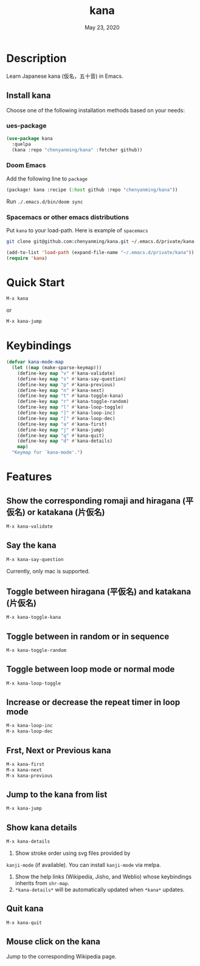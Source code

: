 #+TITLE:   kana
#+DATE:    May 23, 2020
#+SINCE:   <replace with next tagged release version>
#+STARTUP: inlineimages nofold

* Table of Contents :TOC_3:noexport:
- [[#description][Description]]
  - [[#install-kana][Install kana]]
    - [[#ues-package][ues-package]]
    - [[#doom-emacs][Doom Emacs]]
    - [[#spacemacs-or-other-emacs-distributions][Spacemacs or other emacs distributions]]
- [[#quick-start][Quick Start]]
- [[#keybindings][Keybindings]]
- [[#features][Features]]
  - [[#show-the-corresponding-romaji-and-hiragana-平仮名-or-katakana-片仮名][Show the corresponding romaji and hiragana (平仮名) or katakana (片仮名)]]
  - [[#say-the-kana][Say the kana]]
  - [[#toggle-between-hiragana-平仮名-and-katakana-片仮名][Toggle between hiragana (平仮名) and katakana (片仮名)]]
  - [[#toggle-between-in-random-or-in-sequence][Toggle between in random or in sequence]]
  - [[#toggle-between-loop-mode-or-normal-mode][Toggle between loop mode or normal mode]]
  - [[#increase-or-decrease-the-repeat-timer-in-loop-mode][Increase or decrease the repeat timer in loop mode]]
  - [[#frst-next-or-previous-kana][Frst, Next or Previous kana]]
  - [[#jump-to-the-kana-from-list][Jump to the kana from list]]
  - [[#show-kana-details][Show kana details]]
  - [[#quit-kana][Quit kana]]
  - [[#mouse-click-on-the-kana][Mouse click on the kana]]

* Description
Learn Japanese kana (仮名，五十音) in Emacs.

[[file:img/kana.gif]]

** Install kana
Choose one of the following installation methods based on your needs:

*** ues-package

#+BEGIN_SRC emacs-lisp
(use-package kana
  :quelpa
  (kana :repo "chenyanming/kana" :fetcher github))
#+END_SRC

*** Doom Emacs
Add the following line to =package=
#+BEGIN_SRC emacs-lisp
(package! kana :recipe (:host github :repo "chenyanming/kana"))
#+END_SRC

Run =./.emacs.d/bin/doom sync=

*** Spacemacs or other emacs distributions
Put =kana= to your load-path. Here is example of ~spacemacs~

#+BEGIN_SRC sh
git clone git@github.com:chenyanming/kana.git ~/.emacs.d/private/kana
#+END_SRC

#+BEGIN_SRC emacs-lisp
(add-to-list 'load-path (expand-file-name "~/.emacs.d/private/kana"))
(require 'kana)
#+END_SRC

* Quick Start

#+BEGIN_SRC emacs-lisp
M-x kana
#+END_SRC

or
#+BEGIN_SRC emacs-lisp
M-x kana-jump
#+END_SRC

* Keybindings
#+BEGIN_SRC emacs-lisp
(defvar kana-mode-map
  (let ((map (make-sparse-keymap)))
    (define-key map "v" #'kana-validate)
    (define-key map "s" #'kana-say-question)
    (define-key map "p" #'kana-previous)
    (define-key map "n" #'kana-next)
    (define-key map "t" #'kana-toggle-kana)
    (define-key map "r" #'kana-toggle-random)
    (define-key map "l" #'kana-loop-toggle)
    (define-key map "]" #'kana-loop-inc)
    (define-key map "[" #'kana-loop-dec)
    (define-key map "a" #'kana-first)
    (define-key map "j" #'kana-jump)
    (define-key map "q" #'kana-quit)
    (define-key map "d" #'kana-details)
    map)
  "Keymap for `kana-mode'.")
#+END_SRC

* Features

** Show the corresponding romaji and hiragana (平仮名) or katakana (片仮名)
#+BEGIN_SRC emacs-lisp
M-x kana-validate
#+END_SRC

** Say the kana
#+BEGIN_SRC emacs-lisp
M-x kana-say-question
#+END_SRC

Currently, only mac is supported.

** Toggle between hiragana (平仮名) and katakana (片仮名)
#+BEGIN_SRC emacs-lisp
M-x kana-toggle-kana
#+END_SRC

** Toggle between in random or in sequence
#+BEGIN_SRC emacs-lisp
M-x kana-toggle-random
#+END_SRC

** Toggle between loop mode or normal mode
#+BEGIN_SRC emacs-lisp
M-x kana-loop-toggle
#+END_SRC

** Increase or decrease the repeat timer in loop mode
#+BEGIN_SRC emacs-lisp
M-x kana-loop-inc
M-x kana-loop-dec
#+END_SRC

** Frst, Next or Previous kana
#+BEGIN_SRC emacs-lisp
M-x kana-first
M-x kana-next
M-x kana-previous
#+END_SRC

** Jump to the kana from list
#+BEGIN_SRC emacs-lisp
M-x kana-jump
#+END_SRC

** Show kana details
#+BEGIN_SRC emacs-lisp
M-x kana-details
#+END_SRC

1. Show stroke order using svg files provided by
=kanji-mode= (if available). You can install =kanji-mode= via melpa.
2. Show the help links (Wikipedia, Jisho, and Weblio) whose keybindings inherits from =shr-map=.
3. =*kana-details*= will be automatically updated when =*kana*= updates.

[[file:img/kana-details.gif]]

** Quit kana
#+BEGIN_SRC emacs-lisp
M-x kana-quit
#+END_SRC

** Mouse click on the kana
Jump to the corresponding Wikipedia page.
